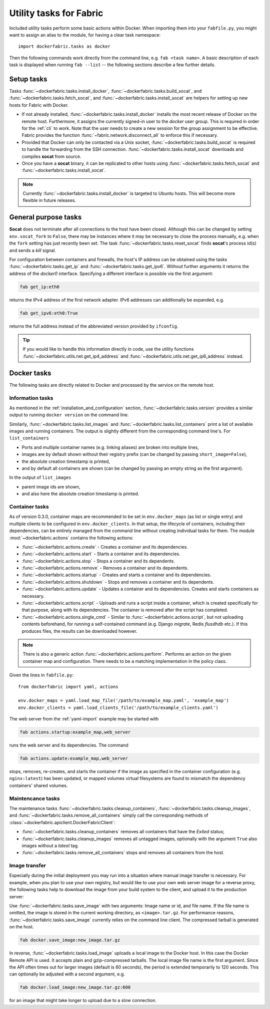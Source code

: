 .. _tasks:

Utility tasks for Fabric
========================
Included utility tasks perform some basic actions within Docker. When importing them into your ``fabfile.py``, you
might want to assign an alias to the module, for having a clear task namespace::

    import dockerfabric.tasks as docker

Then the following commands work directly from the command line, e.g. ``fab <task name>``. A basic description of
each task is displayed when running ``fab --list`` -- the following sections describe a few further details.

Setup tasks
-----------
Tasks :func:`~dockerfabric.tasks.install_docker`, :func:`~dockerfabric.tasks.build_socat`, and
:func:`~dockerfabric.tasks.fetch_socat`, and :func:`~dockerfabric.tasks.install_socat` are helpers for setting up
new hosts for Fabric with Docker.

* If not already installed, :func:`~dockerfabric.tasks.install_docker` installs the most recent release of Docker
  on the remote host. Furthermore, it assigns the currently signed-in user to the `docker` user group. This is
  required in order for the :ref:`cli` to work. Note that the user needs to create a new session for the
  group assignment to be effective. Fabric provides the function :func:`~fabric.network.disconnect_all` to enforce
  this if necessary.
* Provided that Docker can only be contacted via a Unix socket, :func:`~dockerfabric.tasks.build_socat` is required
  to handle the forwarding from the SSH connection. :func:`~dockerfabric.tasks.install_socat` downloads and compiles
  **socat** from source.
* Once you have a **socat** binary, it can be replicated to other hosts using :func:`~dockerfabric.tasks.fetch_socat`
  and :func:`~dockerfabric.tasks.install_socat`.

.. note:: Currently :func:`~dockerfabric.tasks.install_docker` is targeted to Ubuntu hosts. This will become
          more flexible in future releases.

General purpose tasks
---------------------
**Socat** does not terminate after all connections to the host have been closed. Although this can be changed by setting
``env.socat_fork`` to ``False``, there may be instances where it may be necessary to close the process manually, e.g.
when the ``fork`` setting has just recently been set. The task :func:`~dockerfabric.tasks.reset_socat` finds **socat**'s
process id(s) and sends a `kill` signal.

For configuration between containers and firewalls, the host's IP address can be obtained using the tasks
:func:`~dockerfabric.tasks.get_ip` and :func:`~dockerfabric.tasks.get_ipv6`. Without further arguments it returns
the address of the `docker0` interface. Specifying a different interface is possible via the first argument:

.. code-block:: bash

   fab get_ip:eth0

returns the IPv4 address of the first network adapter. IPv6 addresses can additionally be expanded, e.g.

.. code-block:: bash

   fab get_ipv6:eth0:True

returns the full address instead of the abbreviated version provided by ``ifconfig``.

.. tip:: If you would like to handle this information directly in code, use the utility functions
         :func:`~dockerfabric.utils.net.get_ip4_address` and :func:`~dockerfabric.utils.net.get_ip6_address` instead.


Docker tasks
------------
The following tasks are directly related to Docker and processed by the service on the remote host.

Information tasks
^^^^^^^^^^^^^^^^^
As mentioned in the :ref:`installation_and_configuration` section, :func:`~dockerfabric.tasks.version` provides a
similar output to running ``docker version`` on the command line.

Similarly, :func:`~dockerfabric.tasks.list_images` and :func:`~dockerfabric.tasks.list_containers` print a list of
available images and running containers. The output is slightly different from the corresponding command line's. For
``list_containers``

* Ports and multiple container names (e.g. linking aliases) are broken into multiple lines,
* images are by default shown without their registry prefix (can be changed by passing ``short_image=False``),
* the absolute creation timestamp is printed,
* and by default all containers are shown (can be changed by passing an empty string as the first argument).

In the output of ``list_images``

* parent image ids are shown,
* and also here the absolute creation timestamp is printed.

Container tasks
^^^^^^^^^^^^^^^
As of version 0.3.0, container maps are recommended to be set in ``env.docker_maps`` (as list or single entry) and
multiple clients to be configured in ``env.docker_clients``. In that setup, the lifecycle of containers, including their
dependencies, can be entirely managed from the command line without creating individual tasks for them.
The module :mod:`~dockerfabric.actions` contains the following actions:

* :func:`~dockerfabric.actions.create` - Creates a container and its dependencies.
* :func:`~dockerfabric.actions.start` - Starts a container and its dependencies.
* :func:`~dockerfabric.actions.stop` - Stops a container and its dependents.
* :func:`~dockerfabric.actions.remove` - Removes a container and its dependents.
* :func:`~dockerfabric.actions.startup` - Creates and starts a container and its dependencies.
* :func:`~dockerfabric.actions.shutdown` - Stops and removes a container and its dependents.
* :func:`~dockerfabric.actions.update` - Updates a container and its dependencies. Creates and starts containers as
  necessary.
* :func:`~dockerfabric.actions.script` - Uploads and runs a script inside a container, which is created specifically
  for that purpose, along with its dependencies. The container is removed after the script has completed.
* :func:`~dockerfabric.actions.single_cmd` - Similar to :func:`~dockerfabric.actions.script`, but not uploading
  contents beforehand, for running a self-contained command (e.g. Django `migrate`, Redis `flusdhdb` etc.). If this
  produces files, the results can be downloaded however.

.. note::

   There is also a generic action :func:`~dockerfabric.actions.perform`. Performs an action on the given container map
   and configuration. There needs to be a matching implementation in the policy class.

Given the lines in ``fabfile.py``::

    from dockerfabric import yaml, actions

    env.docker_maps = yaml.load_map_file('/path/to/example_map.yaml', 'example_map')
    env.docker_clients = yaml.load_clients_file('/path/to/example_clients.yaml')


The web server from the :ref:`yaml-import` example may be started with

.. code-block:: bash

   fab actions.startup:example_map,web_server

runs the web server and its dependencies. The command

.. code-block:: bash

   fab actions.update:example_map,web_server

stops, removes, re-creates, and starts the container if the image as specified in the container configuration (e.g.
``nginx:latest``) has been updated, or mapped volumes virtual filesystems are found to mismatch the dependency
containers' shared volumes.

Maintencance tasks
^^^^^^^^^^^^^^^^^^
The maintenance tasks :func:`~dockerfabric.tasks.cleanup_containers`, :func:`~dockerfabric.tasks.cleanup_images`, and
:func:`~dockerfabric.tasks.remove_all_containers` simply call the corresponding methods of
:class:`~dockerfabric.apiclient.DockerFabricClient`:

* :func:`~dockerfabric.tasks.cleanup_containers` removes all containers that have the `Exited` status;
* :func:`~dockerfabric.tasks.cleanup_images` removes all untagged images, optionally with the argument ``True`` also
  images without a `latest` tag.
* :func:`~dockerfabric.tasks.remove_all_containers` stops and removes all containers from the host.

Image transfer
^^^^^^^^^^^^^^
Especially during the initial deployment you may run into a situation where manual image transfer is necessary. For
example, when you plan to use your own registry, but would like to use your own web server image for a reverse proxy,
the following tasks help to download the image from your build system to the client, and upload it to the production
server:

Use :func:`~dockerfabric.tasks.save_image` with two arguments: Image name or id, and file name. If the file name is
omitted, the image is stored in the current working directory, as ``<image>.tar.gz``. For performance reasons,
:func:`~dockerfabric.tasks.save_image` currently relies on the command line client. The compressed tarball is generated
on the host.

.. code-block:: bash

   fab docker.save_image:new_image.tar.gz

In reverse, :func:`~dockerfabric.tasks.load_image` uploads a local image to the Docker host. In this case the Docker
Remote API is used. It accepts plain and gzip-compressed tarballs. The local image file name is the first argument.
Since the API often times out for larger images (default is 60 seconds), the period is extended temporarily to
120 seconds. This can optionally be adjusted with a second argument, e.g.

.. code-block:: bash

   fab docker.load_image:new_image.tar.gz:600

for an image that might take longer to upload due to a slow connection.
